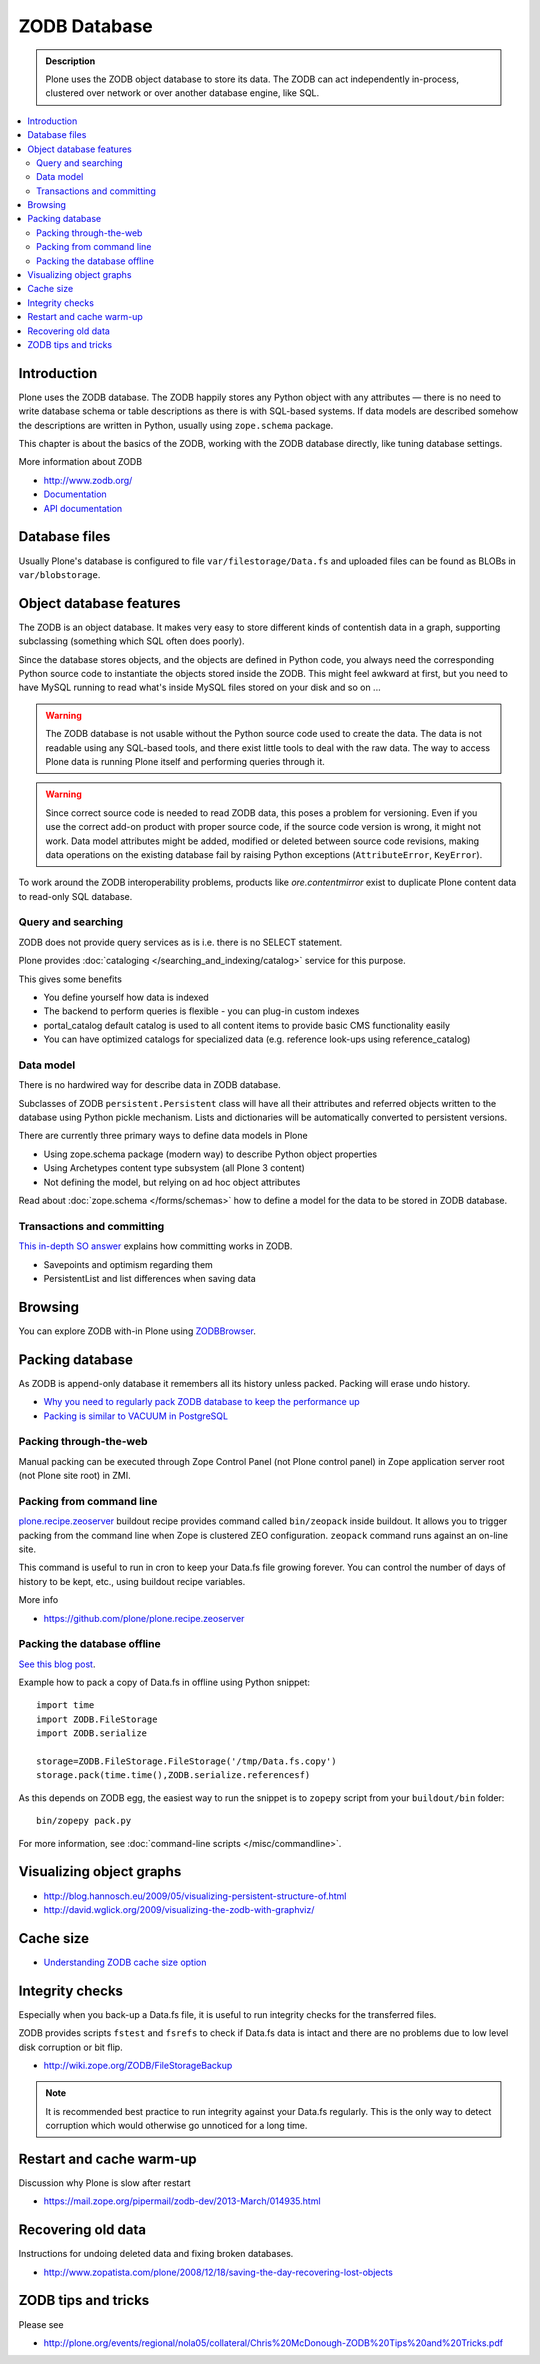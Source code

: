 =============
ZODB Database
=============

.. admonition:: Description

    Plone uses the ZODB object database to store its data.  The ZODB can act
    independently in-process, clustered over network or over another database
    engine, like SQL.

.. contents:: :local:

Introduction
============

Plone uses the ZODB database.  The ZODB happily stores any Python object with
any attributes |---| there is no need to write database schema or table
descriptions as there is
with SQL-based systems. If data models are described somehow
the descriptions are written in Python, usually using
``zope.schema`` package.

This chapter is about the basics of the ZODB, working with the ZODB database
directly, like tuning database settings.

More information about ZODB

* http://www.zodb.org/

* `Documentation <http://www.zodb.org/zodbbook/>`_

* `API documentation <http://zodb.readthedocs.org/en/latest/api.html>`_

Database files
===============

Usually Plone's database is configured to file ``var/filestorage/Data.fs``
and uploaded files can be found as BLOBs in ``var/blobstorage``.


Object database features
===========================

The ZODB is an object database.  It makes very easy to store different kinds of
contentish data in a graph, supporting subclassing (something which SQL often
does poorly).

Since the database stores objects, and the objects are defined in Python code,
you always need the corresponding Python source code to instantiate the objects
stored inside the ZODB.  This might feel awkward at first, but you need to have
MySQL running to read what's inside MySQL files stored on your disk and so on ...

.. warning::

    The ZODB database is not usable without the Python source code used to
    create the data. The data is not readable using any SQL-based tools, and
    there exist little tools to deal with the raw data. The way to access Plone
    data is running Plone itself and performing queries through it.

.. warning::

    Since correct source code is needed to read ZODB data, this poses a problem
    for versioning. Even if you use the correct add-on product with proper
    source code, if the source code version is wrong, it might not work.  Data
    model attributes might be added, modified or deleted between source code
    revisions, making data operations on the existing database fail by raising
    Python exceptions (``AttributeError``, ``KeyError``).

To work around the ZODB interoperability problems, products like
*ore.contentmirror* exist to duplicate Plone content data to read-only SQL
database.

Query and searching
--------------------

ZODB does not provide query services as is
i.e. there is no SELECT statement.

Plone provides :doc:`cataloging </searching_and_indexing/catalog>`
service for this purpose.

This gives some benefits

* You define yourself how data is indexed

* The backend to perform queries is flexible - you
  can plug-in custom indexes

* portal_catalog default catalog is used to all content items
  to provide basic CMS functionality easily

* You can have optimized catalogs for specialized data (e.g. reference look-ups
  using reference_catalog)

Data model
------------

There is no hardwired way for describe
data in ZODB database.

Subclasses of ZODB ``persistent.Persistent``
class will have all their attributes and referred objects
written to the database using Python pickle mechanism.
Lists and dictionaries will be automatically
converted to persistent versions.

There are currently three primary ways to define data models in Plone

* Using zope.schema package (modern way) to describe Python object properties

* Using Archetypes content type subsystem (all Plone 3 content)

* Not defining the model, but relying on ad hoc object attributes

Read about :doc:`zope.schema </forms/schemas>`
how to define a model for the data to be stored
in ZODB database.

Transactions and committing
--------------------------------------

`This in-depth SO answer <http://stackoverflow.com/questions/11254384/when-to-commit-data-in-zodb/>`_
explains how committing works in ZODB.

* Savepoints and optimism regarding them

* PersistentList and list differences when saving data


Browsing
========

You can explore ZODB with-in Plone using `ZODBBrowser <http://plone.org/products/zodbbrowser>`_.

Packing database
=====================

As ZODB is append-only database it remembers all its history unless packed. Packing will erase undo history.

* `Why you need to regularly pack ZODB database to keep the performance up <http://www.sixfeetup.com/blog/optimize-your-plone-development-by-packing-the-zodb>`_

* `Packing is similar to VACUUM in PostgreSQL <http://stackoverflow.com/questions/11254384/when-to-commit-data-in-zodb/>`_

Packing through-the-web
----------------------------

Manual packing can be executed through Zope Control Panel (not Plone control panel)
in Zope application server root (not Plone site root) in ZMI.

Packing from command line
----------------------------

`plone.recipe.zeoserver <https://github.com/plone/plone.recipe.zeoserver/>`_ buildout recipe provides command called ``bin/zeopack``
inside buildout.
It allows you to trigger packing from the command line when Zope is clustered ZEO configuration.
``zeopack`` command runs against an on-line site.

This command is useful to run in cron to keep your Data.fs file growing forever.
You can control the number of days of history to be kept, etc., using buildout recipe variables.

More info

* https://github.com/plone/plone.recipe.zeoserver

Packing the database offline
----------------------------

`See this blog post <http://blog.twinapex.fi/2009/09/01/packing-and-copying-data-fs-from-production-server-for-local-development/>`_.

Example how to pack a copy of Data.fs in offline using Python snippet::

    import time
    import ZODB.FileStorage
    import ZODB.serialize

    storage=ZODB.FileStorage.FileStorage('/tmp/Data.fs.copy')
    storage.pack(time.time(),ZODB.serialize.referencesf)

As this depends on ZODB egg, the easiest way to run the snippet is to ``zopepy``
script from your ``buildout/bin`` folder::

    bin/zopepy pack.py

For more information, see :doc:`command-line scripts </misc/commandline>`.

Visualizing object graphs
====================================

* http://blog.hannosch.eu/2009/05/visualizing-persistent-structure-of.html

* http://david.wglick.org/2009/visualizing-the-zodb-with-graphviz/

Cache size
===========

* `Understanding ZODB cache size option <https://mail.zope.org/pipermail/zodb-dev/2010-March/013199.html>`_

Integrity checks
=================

Especially when you back-up a Data.fs file, it is useful to run integrity checks for the transferred files.

ZODB provides scripts ``fstest`` and ``fsrefs`` to check if Data.fs data is intact
and there are no problems due to low level disk corruption or bit flip.

* http://wiki.zope.org/ZODB/FileStorageBackup

.. note ::

        It is recommended best practice to run integrity against your Data.fs regularly.
        This is the only way to detect corruption which would otherwise go unnoticed
        for a long time.

Restart and cache warm-up
===========================

Discussion why Plone is slow after restart 

* https://mail.zope.org/pipermail/zodb-dev/2013-March/014935.html

Recovering old data
======================

Instructions for undoing deleted data and fixing broken databases.

* http://www.zopatista.com/plone/2008/12/18/saving-the-day-recovering-lost-objects

ZODB tips and tricks
====================

Please see

* http://plone.org/events/regional/nola05/collateral/Chris%20McDonough-ZODB%20Tips%20and%20Tricks.pdf

.. |---| unicode:: U+02014 .. em dash
